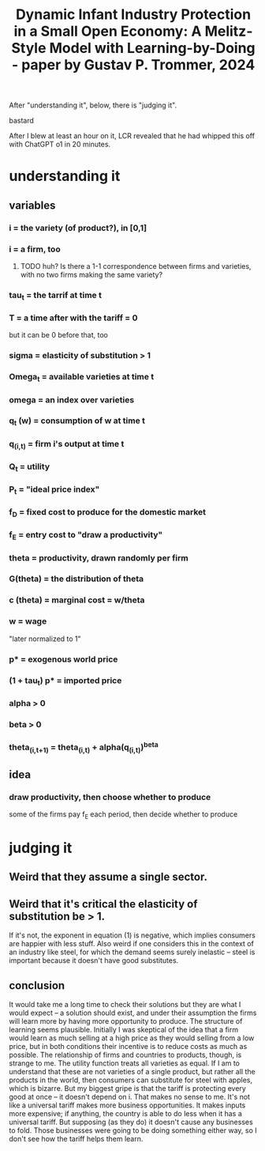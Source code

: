 :PROPERTIES:
:ID:       2fe2dc4c-e28f-4486-8c56-a3474770624c
:END:
#+title: Dynamic Infant Industry Protection in a Small Open Economy: A Melitz-Style Model with Learning-by-Doing - paper by Gustav P. Trommer, 2024
After "understanding it", below, there is "judging it".
**** bastard
     After I blew at least an hour on it, LCR revealed that he had whipped this off with ChatGPT o1 in 20 minutes.
* understanding it
** variables
*** i = the variety (of product?), in [0,1]
*** i = a firm, too
**** TODO huh? Is there a 1-1 correspondence between firms and varieties, with no two firms making the same variety?
*** tau_t = the tarrif at time t
*** T = a time after with the tariff = 0
    but it can be 0 before that, too
*** sigma = elasticity of substitution > 1
*** Omega_t = available varieties at time t
*** omega = an index over varieties
*** q_t (w) = consumption of w at time t
*** q_(i,t) = firm i's output at time t
*** Q_t = utility
*** P_t = "ideal price index"
*** f_D = fixed cost to produce for the domestic market
*** f_E = entry cost to "draw a productivity"
*** theta = productivity, drawn randomly per firm
*** G(theta) = the distribution of theta
*** c (theta) = marginal cost = w/theta
*** w = wage
    "later normalized to 1"
*** p* = exogenous world price
*** (1 + tau_t) p* = imported price
*** alpha > 0
*** beta > 0
*** theta_(i,t+1) = theta_(i,t) + alpha(q_(i,t))^beta
** idea
*** draw productivity, then choose whether to produce
    some of the firms pay f_E each period,
    then decide whether to produce
* judging it
** Weird that they assume a single sector.
** Weird that it's critical the elasticity of substitution be > 1.
   If it's not, the exponent in equation (1) is negative, which implies consumers are happier with less stuff.
   Also weird if one considers this in the context of an industry like steel, for which the demand seems surely inelastic -- steel is important because it doesn't have good substitutes.
** conclusion
   It would take me a long time to check their solutions but they are what I would expect -- a solution should exist, and under their assumption the firms will learn more by having more opportunity to produce.
   The structure of learning seems plausible. Initially I was skeptical of the idea that a firm would learn as much selling at a high price as they would selling from a low price, but in both conditions their incentive is to reduce costs as much as possible.
   The relationship of firms and countries to products, though, is strange to me. The utility function treats all varieties as equal. If I am to understand that these are not varieties of a single product, but rather all the products in the world, then consumers can substitute for steel with apples, which is bizarre.
   But my biggest gripe is that the tariff is protecting every good at once -- it doesn't depend on i. That makes no sense to me. It's not like a universal tariff makes more business opportunities. It makes inputs more expensive; if anything, the country is able to do less when it has a universal tariff. But supposing (as they do) it doesn't cause any businesses to fold. Those businesses were going to be doing something either way, so I don't see how the tariff helps them learn.
